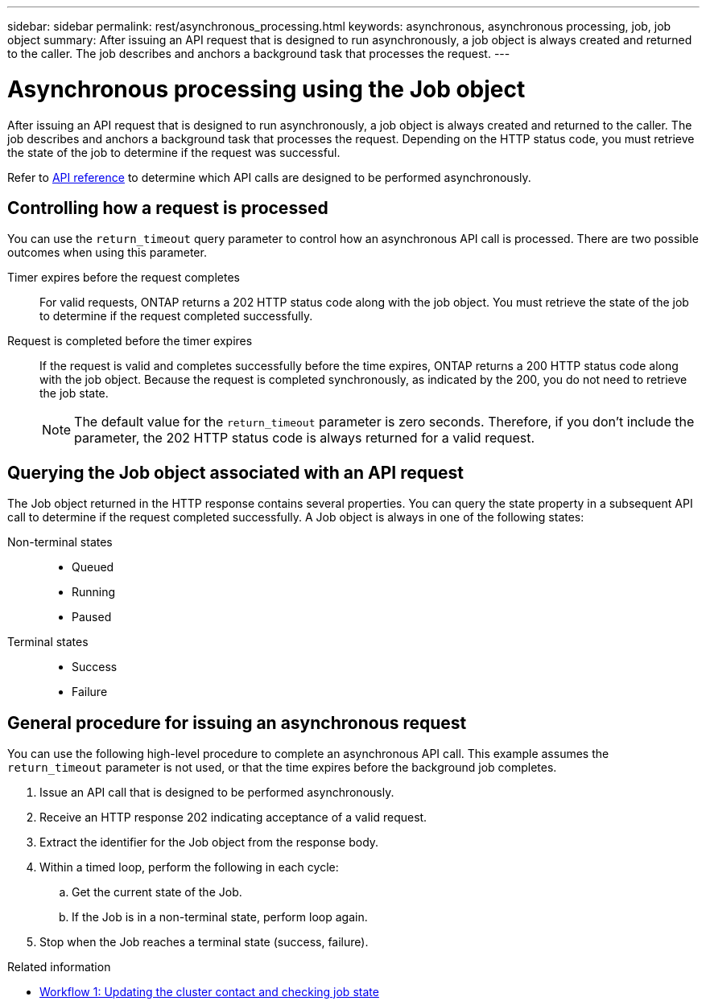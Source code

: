 ---
sidebar: sidebar
permalink: rest/asynchronous_processing.html
keywords: asynchronous, asynchronous processing, job, job object
summary: After issuing an API request that is designed to run asynchronously, a job object is always created and returned to the caller. The job describes and anchors a background task that processes the request.
---

= Asynchronous processing using the Job object
:hardbreaks:
:nofooter:
:icons: font
:linkattrs:
:imagesdir: ../media/

[.lead]
After issuing an API request that is designed to run asynchronously, a job object is always created and returned to the caller. The job describes and anchors a background task that processes the request. Depending on the HTTP status code, you must retrieve the state of the job to determine if the request was successful.

Refer to link:../reference/api_reference.html[API reference] to determine which API calls are designed to be performed asynchronously.

== Controlling how a request is processed

You can use the `return_timeout` query parameter to control how an asynchronous API call is processed. There are two possible outcomes when using this parameter.

Timer expires before the request completes::
For valid requests, ONTAP returns a 202 HTTP status code along with the job object. You must retrieve the state of the job to determine if the request completed successfully.

Request is completed before the timer expires::
If the request is valid and completes successfully before the time expires, ONTAP returns a 200 HTTP status code along with the job object. Because the request is completed synchronously, as indicated by the 200, you do not need to retrieve the job state.
+
[NOTE]
The default value for the `return_timeout` parameter is zero seconds. Therefore, if you don't include the parameter, the 202 HTTP status code is always returned for a valid request.

== Querying the Job object associated with an API request

The Job object returned in the HTTP response contains several properties. You can query the state property in a subsequent API call to determine if the request completed successfully. A Job object is always in one of the following states:

Non-terminal states::
+
* Queued
* Running
* Paused

Terminal states::
+
* Success
* Failure

== General procedure for issuing an asynchronous request

You can use the following high-level procedure to complete an asynchronous API call. This example assumes the `return_timeout` parameter is not used, or that the time expires before the background job completes.

. Issue an API call that is designed to be performed asynchronously.
. Receive an HTTP response 202 indicating acceptance of a valid request.
. Extract the identifier for the Job object from the response body.
. Within a timed loop, perform the following in each cycle:
.. Get the current state of the Job.
.. If the Job is in a non-terminal state, perform loop again.
. Stop when the Job reaches a terminal state (success, failure).

.Related information

* link:../workflows/wf_1_update_cluster_contact.html[Workflow 1: Updating the cluster contact and checking job state]
